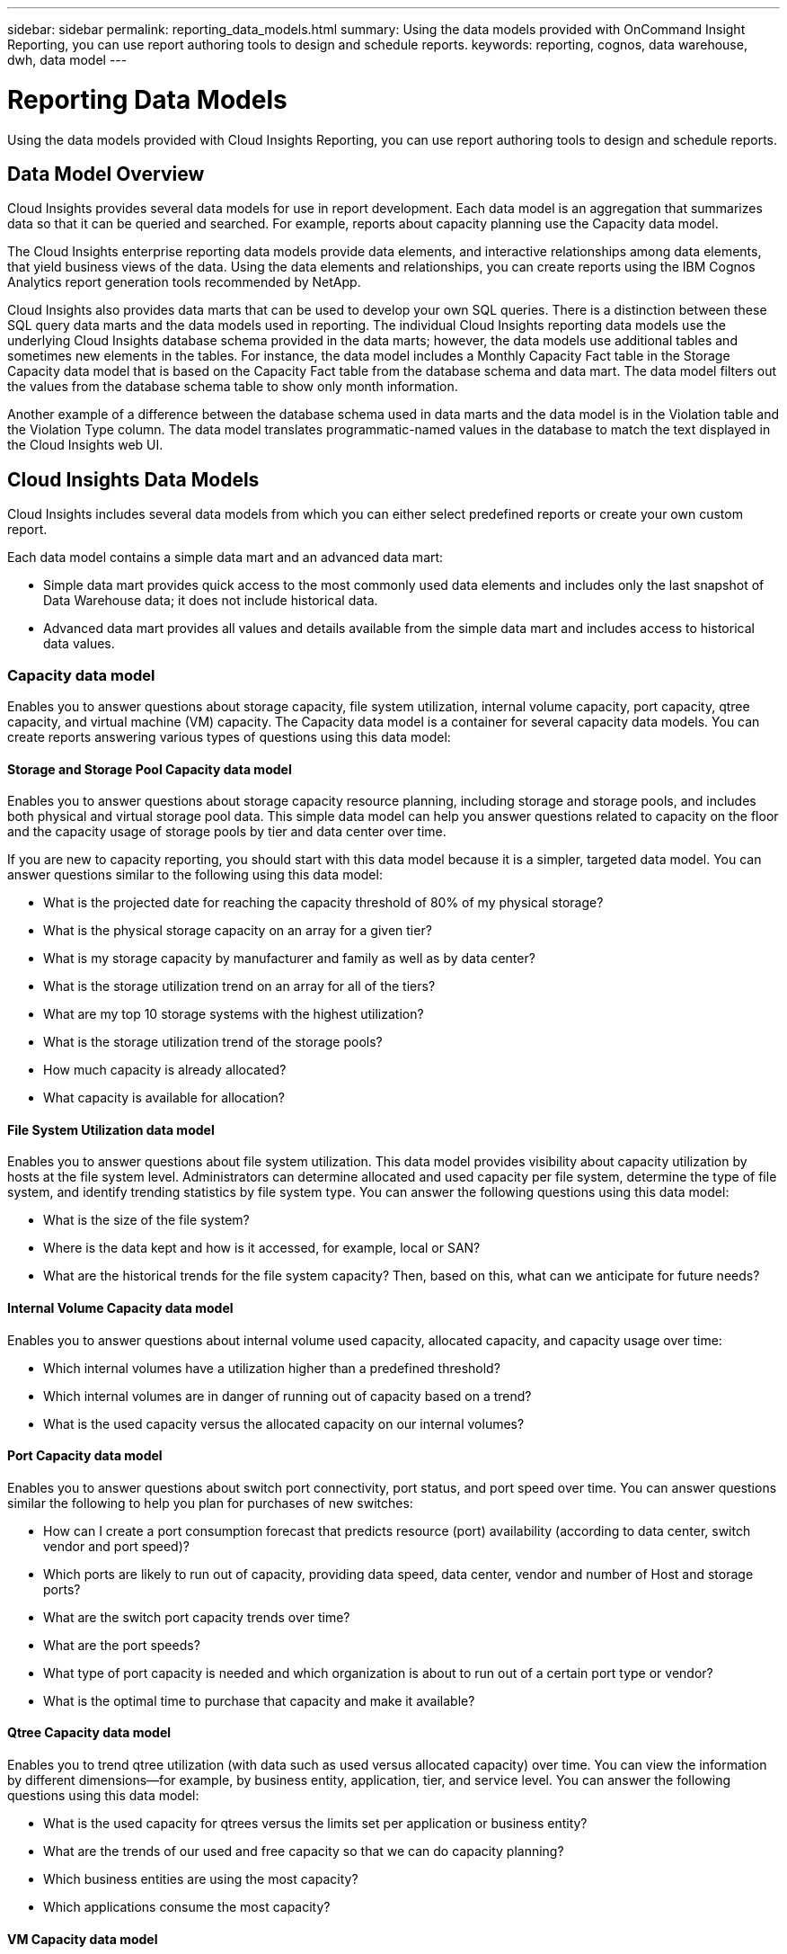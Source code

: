 ---
sidebar: sidebar
permalink: reporting_data_models.html
summary: Using the data models provided with OnCommand Insight Reporting, you can use report authoring tools to design and schedule reports.
keywords: reporting, cognos, data warehouse, dwh, data model
---

= Reporting Data Models

:toc: macro
:hardbreaks:
:toclevels: 2
:nofooter:
:icons: font
:linkattrs:
:imagesdir: ./media/

[.lead]
Using the data models provided with Cloud Insights Reporting, you can use report authoring tools to design and schedule reports.

== Data Model Overview

Cloud Insights provides several data models for use in report development. Each data model is an aggregation that summarizes data so that it can be queried and searched. For example, reports about capacity planning use the Capacity data model.

The Cloud Insights enterprise reporting data models provide data elements, and interactive relationships among data elements, that yield business views of the data. Using the data elements and relationships, you can create reports using the IBM Cognos Analytics report generation tools recommended by NetApp.

Cloud Insights also provides data marts that can be used to develop your own SQL queries. There is a distinction between these SQL query data marts and the data models used in reporting. The individual Cloud Insights reporting data models use the underlying Cloud Insights database schema provided in the data marts; however, the data models use additional tables and sometimes new elements in the tables. For instance, the data model includes a Monthly Capacity Fact table in the Storage Capacity data model that is based on the Capacity Fact table from the database schema and data mart. The data model filters out the values from the database schema table to show only month information.

Another example of a difference between the database schema used in data marts and the data model is in the Violation table and the Violation Type column. The data model translates programmatic-named values in the database to match the text displayed in the Cloud Insights web UI.

== Cloud Insights Data Models

Cloud Insights includes several data models from which you can either select predefined reports or create your own custom report.

Each data model contains a simple data mart and an advanced data mart:

* Simple data mart provides quick access to the most commonly used data elements and includes only the last snapshot of Data Warehouse data; it does not include historical data.
* Advanced data mart provides all values and details available from the simple data mart and includes access to historical data values.

=== Capacity data model
Enables you to answer questions about storage capacity, file system utilization, internal volume capacity, port capacity, qtree capacity, and virtual machine (VM) capacity. The Capacity data model is a container for several capacity data models. You can create reports answering various types of questions using this data model:

==== Storage and Storage Pool Capacity data model
Enables you to answer questions about storage capacity resource planning, including storage and storage pools, and includes both physical and virtual storage pool data. This simple data model can help you answer questions related to capacity on the floor and the capacity usage of storage pools by tier and data center over time.

If you are new to capacity reporting, you should start with this data model because it is a simpler, targeted data model. You can answer questions similar to the following using this data model:

* What is the projected date for reaching the capacity threshold of 80% of my physical storage?
* What is the physical storage capacity on an array for a given tier?
* What is my storage capacity by manufacturer and family as well as by data center?
* What is the storage utilization trend on an array for all of the tiers?
* What are my top 10 storage systems with the highest utilization?
* What is the storage utilization trend of the storage pools?
* How much capacity is already allocated?
* What capacity is available for allocation?

==== File System Utilization data model
Enables you to answer questions about file system utilization. This data model provides visibility about capacity utilization by hosts at the file system level. Administrators can determine allocated and used capacity per file system, determine the type of file system, and identify trending statistics by file system type. You can answer the following questions using this data model:

* What is the size of the file system?
* Where is the data kept and how is it accessed, for example, local or SAN?
* What are the historical trends for the file system capacity? Then, based on this, what can we anticipate for future needs?

====  Internal Volume Capacity data model
Enables you to answer questions about internal volume used capacity, allocated capacity, and capacity usage over time:

* Which internal volumes have a utilization higher than a predefined threshold?
* Which internal volumes are in danger of running out of capacity based on a trend?
* What is the used capacity versus the allocated capacity on our internal volumes?

==== Port Capacity data model
Enables you to answer questions about switch port connectivity, port status, and port speed over time. You can answer questions similar the following to help you plan for purchases of new switches:

* How can I create a port consumption forecast that predicts resource (port) availability (according to data center, switch vendor and port speed)?
* Which ports are likely to run out of capacity, providing data speed, data center, vendor and number of Host and storage ports?
* What are the switch port capacity trends over time?
* What are the port speeds?
* What type of port capacity is needed and which organization is about to run out of a certain port type or vendor?
* What is the optimal time to purchase that capacity and make it available?

==== Qtree Capacity data model
Enables you to trend qtree utilization (with data such as used versus allocated capacity) over time. You can view the information by different dimensions—for example, by business entity, application, tier, and service level. You can answer the following questions using this data model:

* What is the used capacity for qtrees versus the limits set per application or business entity?
* What are the trends of our used and free capacity so that we can do capacity planning?
* Which business entities are using the most capacity?
* Which applications consume the most capacity?

==== VM Capacity data model
Enables you to report your virtual environment and its capacity usage. This data model lets you report on changes in capacity usage over time for VMs and data stores. The data model also provides thin provisioning and virtual machine chargeback data.

* How can I determine capacity chargeback based on capacity provisioned to VMs and data stores?
* What capacity is not used by VMs and which portion of unused is free, orphaned, or other?
* What do we need to purchase based on consumption trends?
* What are my storage efficiency savings achieved by using storage thin provisioning and deduplication technologies?

Capacities in the VM Capacity data model are taken from virtual disks (VMDKs). This means that the provisioned size of a VM using the VM Capacity data model is the size of its virtual disks. This is different from the provisioned capacity in the Virtual Machines view in OnCommand Insight, which shows the provisioned size for the VM itself.

==== Volume Capacity data model
Enables you to analyze all aspects of the volumes in your environment and organize data by vendor, model, tier, service level, and data center. You can view the capacity related to orphaned volumes, unused volumes, and protection volumes (used for replication). You can also see different volume technologies (iSCSI or FC), and compare virtual volumes to non-virtual volumes for array virtualization issues. You can answer questions similar to the following with this data model:

* Which volumes have a utilization higher than a predefined threshold?
* What is the trend in my data center for orphan volume capacity?
* How much of my data center capacity is virtualized or thin provisioned?
* How much of my data center capacity must be reserved for replication?

=== Chargeback data model
Enables you to answer questions about used capacity and allocated capacity on storage resources (volumes, internal volumes, and qtrees). This data model provides storage capacity chargeback and accountability information by hosts, application, and business entities, and includes both current and historical data. Report data can be categorized by service level and storage tier.

You can use this data model to generate chargeback reports by finding the amount of capacity that is used by a business entity. This data model enables you to create unified reporting of multiple protocols (including NAS, SAN, FC, and iSCSI).

* For storage without internal volumes, chargeback reports show chargeback by volumes.
* For storage with internal volumes:
** If business entities are assigned to volumes, chargeback reports show chargeback by volumes.
** If business entities are not assigned to volumes but assigned to qtrees, chargeback reports show chargeback by qtrees.
** If business entities are not assigned to volumes and not assigned to qtrees, chargeback reports show the internal volume.
** The decision whether to show chargeback by volume, qtree or internal volume is made per each internal volume, so it is possible for different internal volumes in the same storage pool to show chargeback at different levels.

Capacity facts are purged after a default time interval. For details, see Data Warehouse processes.

Reports using the Chargeback data model might display different values than those reports using the Storage Capacity data model.

* For storage arrays that are not NetApp storage systems, the data from both data models is the same.
* For NetApp and Celerra storage systems, the Chargeback data model uses a single layer (of volumes, internal volumes, or qtrees) to base its charges, while the Storage Capacity data model uses multiple layers (of volumes and internal volumes) to base its charges.

=== Inventory data model
Enables you to answer questions about inventory resources including hosts, storage systems, switches, disks, tapes, qtrees, quotas, virtual machines and servers, and generic devices. The Inventory data model includes several submarts that enable you to view information about replications, FC paths, iSCSI paths, NFS paths, and violations. The Inventory data model does not include historical data. Questions you can answer with this data mart could include the following:

* What assets do I have and where are they?
* Who is using the assets?
* What types of devices do I have and what are components of those devices?
* How many hosts per OS do I have and how many ports exist on those hosts?
* What storage arrays per vendor exist in each data center?
* How many switches per vendor do I have in each data center?
* How many ports are not licensed?
* What vendor tapes are we using and how many ports exist on each tape?
* Are all the generic devices identified before we begin working on reports?
* What are the paths between hosts and storage volumes or tapes?
* What are the paths between generic devices and storage volumes or tapes?
* How many violations of each type do I have per data center?
* For each replicated volume, what are the source and target volumes?
* Do I have any firmware incompatibilities or port speed mismatches between Fibre Channel host HBAs and switches?

=== Performance data model
Enables you to answer questions about performance for volumes, application volumes, internal volumes, switches, applications, VMs, VMDKs, ESX versus VM, hosts, and application nodes. Using this data model, you can create reports that answer several types of performance management questions:

* What volumes or internal volumes have not been used or accessed during a specific period?
* Can we pinpoint any potential misconfiguration for storage for an application (unused)?
* What was the overall access behavior pattern for an application?
* Are tiered volumes assigned appropriately for a given application?
* Could we use cheaper storage for an application currently running without impact to application performance?
* What are the applications that are producing more accesses to currently configured storage?

When you use the switch performance tables, you can obtain the following information:

* Is my host traffic through connected ports balanced?
* Which switches or ports are exhibiting a high number of errors?
* What are the most used switches based on port performance?
* What are the underutilized switches based on port performance?
* What is the host trending throughput based on port performance?
* What is the performance utilization for last X days for one specified host, storage system, tape, or switch?
* Which devices are producing traffic on a specific switch (for example, which devices are responsible for use of a highly utilized switch)?
* What is the throughput for a specific business unit in our environment?

When you use the disk performance tables, you can obtain the following information:

* What is the throughput for a specified storage pool based on disk performance data?
* What is the highest used storage pool?
* What is the average disk utilization for a specific storage?
* What is the trend of usage for a storage system or storage pool based on disk performance data?
* What is the disk usage trending for a specific storage pool?
* When you use VM and VMDK performance tables, you can obtain the following information:
* Is my virtual environment performing optimally?
* Which VMDKs are reporting the highest workloads?
* How can I use the performance reported from VMDs mapped to different datastores to make decisions about re-tiering.

The Performance data model includes information that helps you determine the appropriateness of tiers, storage misconfigurations for applications, and last access times of volumes and internal volumes. This data model provides data such as response times, IOPs, throughput, number of writes pending, and accessed status.

=== Storage Efficiency data model
Enables you to track the storage efficiency score and potential over time. This data model stores measurements of not only the provisioned capacity, but also the amount that is used or consumed (the physical measurement). For example, when thin provisioning is enabled, OnCommand Insight indicates how much capacity is taken from the device. You can also use this model to determine efficiency when deduplication is enabled. You can answer various questions using the Storage Efficiency data mart:

* What is our storage efficiency savings as a result of implementing thin provisioning and deduplication technologies?
* What are the storage savings across data centers?
* Based on historical capacity trends, when do we need to purchase additional storage?
* What would be the capacity gain if we enabled technologies such as thin provisioning and deduplication?
* Regarding storage capacity, am I at risk now?
